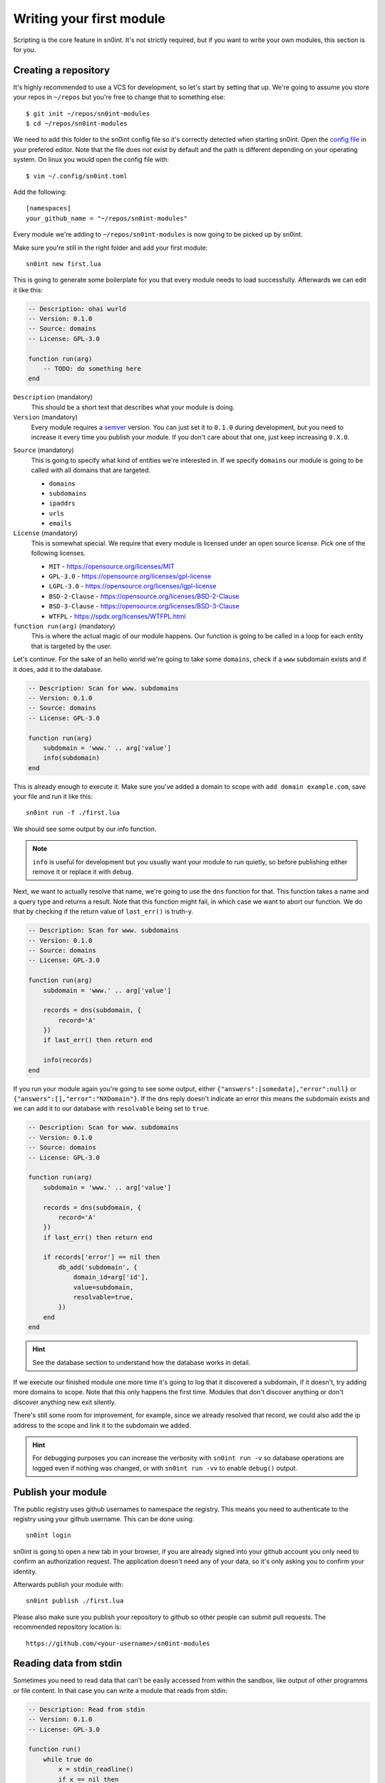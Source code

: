 Writing your first module
=========================

Scripting is the core feature in sn0int. It's not strictly required, but if you
want to write your own modules, this section is for you.

Creating a repository
---------------------

It's highly recommended to use a VCS for development, so let's start by setting
that up. We're going to assume you store your repos in ``~/repos`` but you're
free to change that to something else::

    $ git init ~/repos/sn0int-modules
    $ cd ~/repos/sn0int-modules

We need to add this folder to the sn0int config file so it's correctly detected
when starting sn0int. Open the `config file <config.html>`_ in your prefered
editor. Note that the file does not exist by default and the path is different
depending on your operating system. On linux you would open the config file
with::

    $ vim ~/.config/sn0int.toml

Add the following::

    [namespaces]
    your_github_name = "~/repos/sn0int-modules"

Every module we're adding to ``~/repos/sn0int-modules`` is now going to be
picked up by sn0int.

Make sure you're still in the right folder and add your first module::

    sn0int new first.lua

This is going to generate some boilerplate for you that every module needs to
load successfully. Afterwards we can edit it like this:

.. code-block:: lua

    -- Description: ohai wurld
    -- Version: 0.1.0
    -- Source: domains
    -- License: GPL-3.0

    function run(arg)
        -- TODO: do something here
    end

``Description`` (mandatory)
  This should be a short text that describes what your module is doing.

``Version`` (mandatory)
  Every module requires a semver_ version. You can just set it to ``0.1.0``
  during development, but you need to increase it every time you publish your
  module. If you don't care about that one, just keep increasing ``0.X.0``.

.. _semver: https://semver.org/

``Source`` (mandatory)
  This is going to specify what kind of entities we're interested in. If we
  specify ``domains`` our module is going to be called with all domains that
  are targeted.

  - ``domains``
  - ``subdomains``
  - ``ipaddrs``
  - ``urls``
  - ``emails``

``License`` (mandatory)
  This is somewhat special. We require that every module is licensed under an
  open source license. Pick one of the following licenses.

  - ``MIT`` -  https://opensource.org/licenses/MIT
  - ``GPL-3.0`` - https://opensource.org/licenses/gpl-license
  - ``LGPL-3.0`` - https://opensource.org/licenses/lgpl-license
  - ``BSD-2-Clause`` - https://opensource.org/licenses/BSD-2-Clause
  - ``BSD-3-Clause`` - https://opensource.org/licenses/BSD-3-Clause
  - ``WTFPL`` - https://spdx.org/licenses/WTFPL.html

``function run(arg)`` (mandatory)
  This is where the actual magic of our module happens. Our function is going
  to be called in a loop for each entity that is targeted by the user.

Let's continue. For the sake of an hello world we're going to take some
``domains``, check if a ``www`` subdomain exists and if it does, add it to the
database.

.. code-block:: lua

    -- Description: Scan for www. subdomains
    -- Version: 0.1.0
    -- Source: domains
    -- License: GPL-3.0

    function run(arg)
        subdomain = 'www.' .. arg['value']
        info(subdomain)
    end

This is already enough to execute it. Make sure you've added a domain to scope
with ``add domain example.com``, save your file and run it like this::

    sn0int run -f ./first.lua

We should see some output by our info function.

.. note::
   ``info`` is useful for development but you usually want your module to run
   quietly, so before publishing either remove it or replace it with ``debug``.

Next, we want to actually resolve that name, we're going to use the ``dns``
function for that. This function takes a name and a query type and returns a
result. Note that this function might fail, in which case we want to abort our
function. We do that by checking if the return value of ``last_err()`` is
truth-y.

.. code-block:: lua

    -- Description: Scan for www. subdomains
    -- Version: 0.1.0
    -- Source: domains
    -- License: GPL-3.0

    function run(arg)
        subdomain = 'www.' .. arg['value']

        records = dns(subdomain, {
            record='A'
        })
        if last_err() then return end

        info(records)
    end

If you run your module again you're going to see some output, either
``{"answers":[somedata],"error":null}`` or
``{"answers":[],"error":"NXDomain"}``. If the dns reply doesn't indicate an
error this means the subdomain exists and we can add it to our database with
``resolvable`` being set to ``true``.

.. code-block:: lua

    -- Description: Scan for www. subdomains
    -- Version: 0.1.0
    -- Source: domains
    -- License: GPL-3.0

    function run(arg)
        subdomain = 'www.' .. arg['value']

        records = dns(subdomain, {
            record='A'
        })
        if last_err() then return end

        if records['error'] == nil then
            db_add('subdomain', {
                domain_id=arg['id'],
                value=subdomain,
                resolvable=true,
            })
        end
    end

.. hint::
   See the database section to understand how the database works in detail.

If we execute our finished module one more time it's going to log that it
discovered a subdomain, if it doesn't, try adding more domains to scope. Note
that this only happens the first time. Modules that don't discover anything or
don't discover anything new exit silently.

There's still some room for improvement, for example, since we already resolved
that record, we could also add the ip address to the scope and link it to the
subdomain we added.

.. hint::
   For debugging purposes you can increase the verbosity with ``sn0int run -v``
   so database operations are logged even if nothing was changed, or with
   ``sn0int run -vv`` to enable ``debug()`` output.

Publish your module
-------------------

The public registry uses github usernames to namespace the registry. This means
you need to authenticate to the registry using your github username. This can
be done using::

    sn0int login

sn0int is going to open a new tab in your browser, if you are already signed
into your github account you only need to confirm an authorization request. The
application doesn't need any of your data, so it's only asking you to confirm
your identity.

Afterwards publish your module with::

    sn0int publish ./first.lua

Please also make sure you publish your repository to github so other people can
submit pull requests. The recommended repository location is::

    https://github.com/<your-username>/sn0int-modules

Reading data from stdin
-----------------------

Sometimes you need to read data that can't be easily accessed from within the
sandbox, like output of other programms or file content. In that case you can
write a module that reads from stdin:

.. code-block:: lua

    -- Description: Read from stdin
    -- Version: 0.1.0
    -- License: GPL-3.0

    function run()
        while true do
            x = stdin_readline()
            if x == nil then
                break
            end
            info(x)
        end
    end

Write it to a file and run it like this::

    % echo hello | sn0int run --stdin -vvf stdin.lua
    [*] anonymous/stdin                                   : "hello\n"
    [+] Finished anonymous/stdin
    %

This is going to read one line at a time and allows you to process it with
regular expressions and add data to the database.

.. note::
   If you get an error like ``Failed to read stdin: "stdin is unavailable"``
   make sure the ``--stdin`` flag is set.
